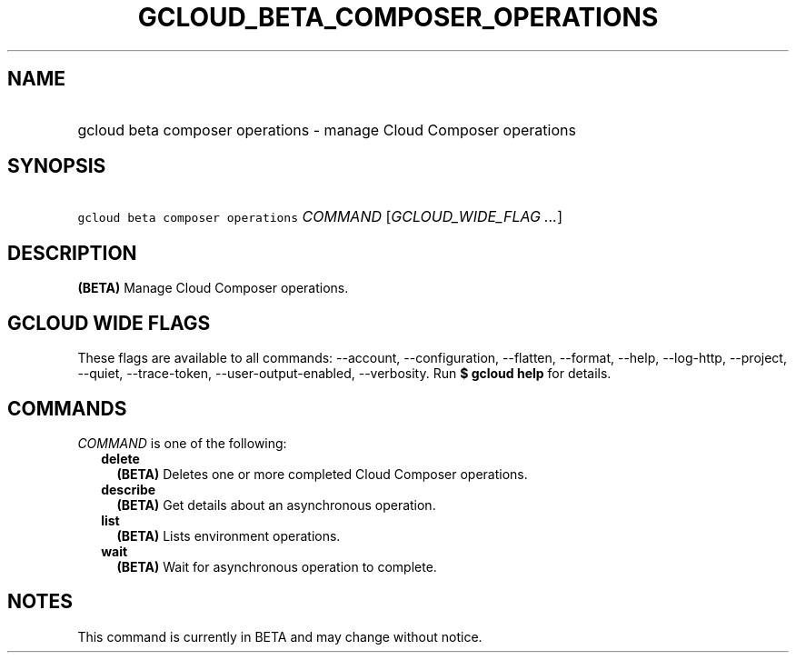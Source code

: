 
.TH "GCLOUD_BETA_COMPOSER_OPERATIONS" 1



.SH "NAME"
.HP
gcloud beta composer operations \- manage Cloud Composer operations



.SH "SYNOPSIS"
.HP
\f5gcloud beta composer operations\fR \fICOMMAND\fR [\fIGCLOUD_WIDE_FLAG\ ...\fR]



.SH "DESCRIPTION"

\fB(BETA)\fR Manage Cloud Composer operations.



.SH "GCLOUD WIDE FLAGS"

These flags are available to all commands: \-\-account, \-\-configuration,
\-\-flatten, \-\-format, \-\-help, \-\-log\-http, \-\-project, \-\-quiet,
\-\-trace\-token, \-\-user\-output\-enabled, \-\-verbosity. Run \fB$ gcloud
help\fR for details.



.SH "COMMANDS"

\f5\fICOMMAND\fR\fR is one of the following:

.RS 2m
.TP 2m
\fBdelete\fR
\fB(BETA)\fR Deletes one or more completed Cloud Composer operations.

.TP 2m
\fBdescribe\fR
\fB(BETA)\fR Get details about an asynchronous operation.

.TP 2m
\fBlist\fR
\fB(BETA)\fR Lists environment operations.

.TP 2m
\fBwait\fR
\fB(BETA)\fR Wait for asynchronous operation to complete.


.RE
.sp

.SH "NOTES"

This command is currently in BETA and may change without notice.

